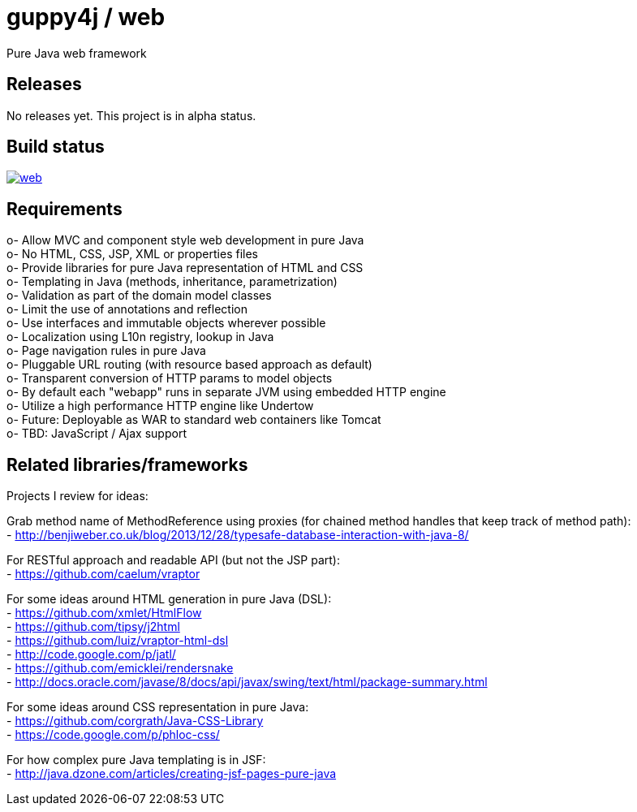 = guppy4j / web

Pure Java web framework

== Releases

No releases yet. 
This project is in alpha status.

== Build status

image:https://travis-ci.org/guppy4j/web.svg?branch=master[
link="https://travis-ci.org/guppy4j/web"]

== Requirements

o-  Allow MVC and component style web development in pure Java +
o-  No HTML, CSS, JSP, XML or properties files +
o-  Provide libraries for pure Java representation of HTML and CSS + 
o-  Templating in Java (methods, inheritance, parametrization) +
o-  Validation as part of the domain model classes +
o-  Limit the use of annotations and reflection +
o-  Use interfaces and immutable objects wherever possible +
o-  Localization using L10n registry, lookup in Java +
o-  Page navigation rules in pure Java +
o-  Pluggable URL routing (with resource based approach as default) +
o-  Transparent conversion of HTTP params to model objects +
o-  By default each "webapp" runs in separate JVM using embedded HTTP engine +
o-  Utilize a high performance HTTP engine like Undertow +
o-  Future: Deployable as WAR to standard web containers like Tomcat +
o-  TBD: JavaScript / Ajax support +

== Related libraries/frameworks

Projects I review for ideas:

Grab method name of MethodReference using proxies (for chained method handles that keep track of method path): +
- http://benjiweber.co.uk/blog/2013/12/28/typesafe-database-interaction-with-java-8/ +

For RESTful approach and readable API (but not the JSP part): +
- https://github.com/caelum/vraptor +

For some ideas around HTML generation in pure Java (DSL): + 
- https://github.com/xmlet/HtmlFlow +
- https://github.com/tipsy/j2html +
- https://github.com/luiz/vraptor-html-dsl +
- http://code.google.com/p/jatl/ +
- https://github.com/emicklei/rendersnake +
- http://docs.oracle.com/javase/8/docs/api/javax/swing/text/html/package-summary.html +

For some ideas around CSS representation in pure Java: +
- https://github.com/corgrath/Java-CSS-Library +
- https://code.google.com/p/phloc-css/ +

For how complex pure Java templating is in JSF: +
- http://java.dzone.com/articles/creating-jsf-pages-pure-java +
